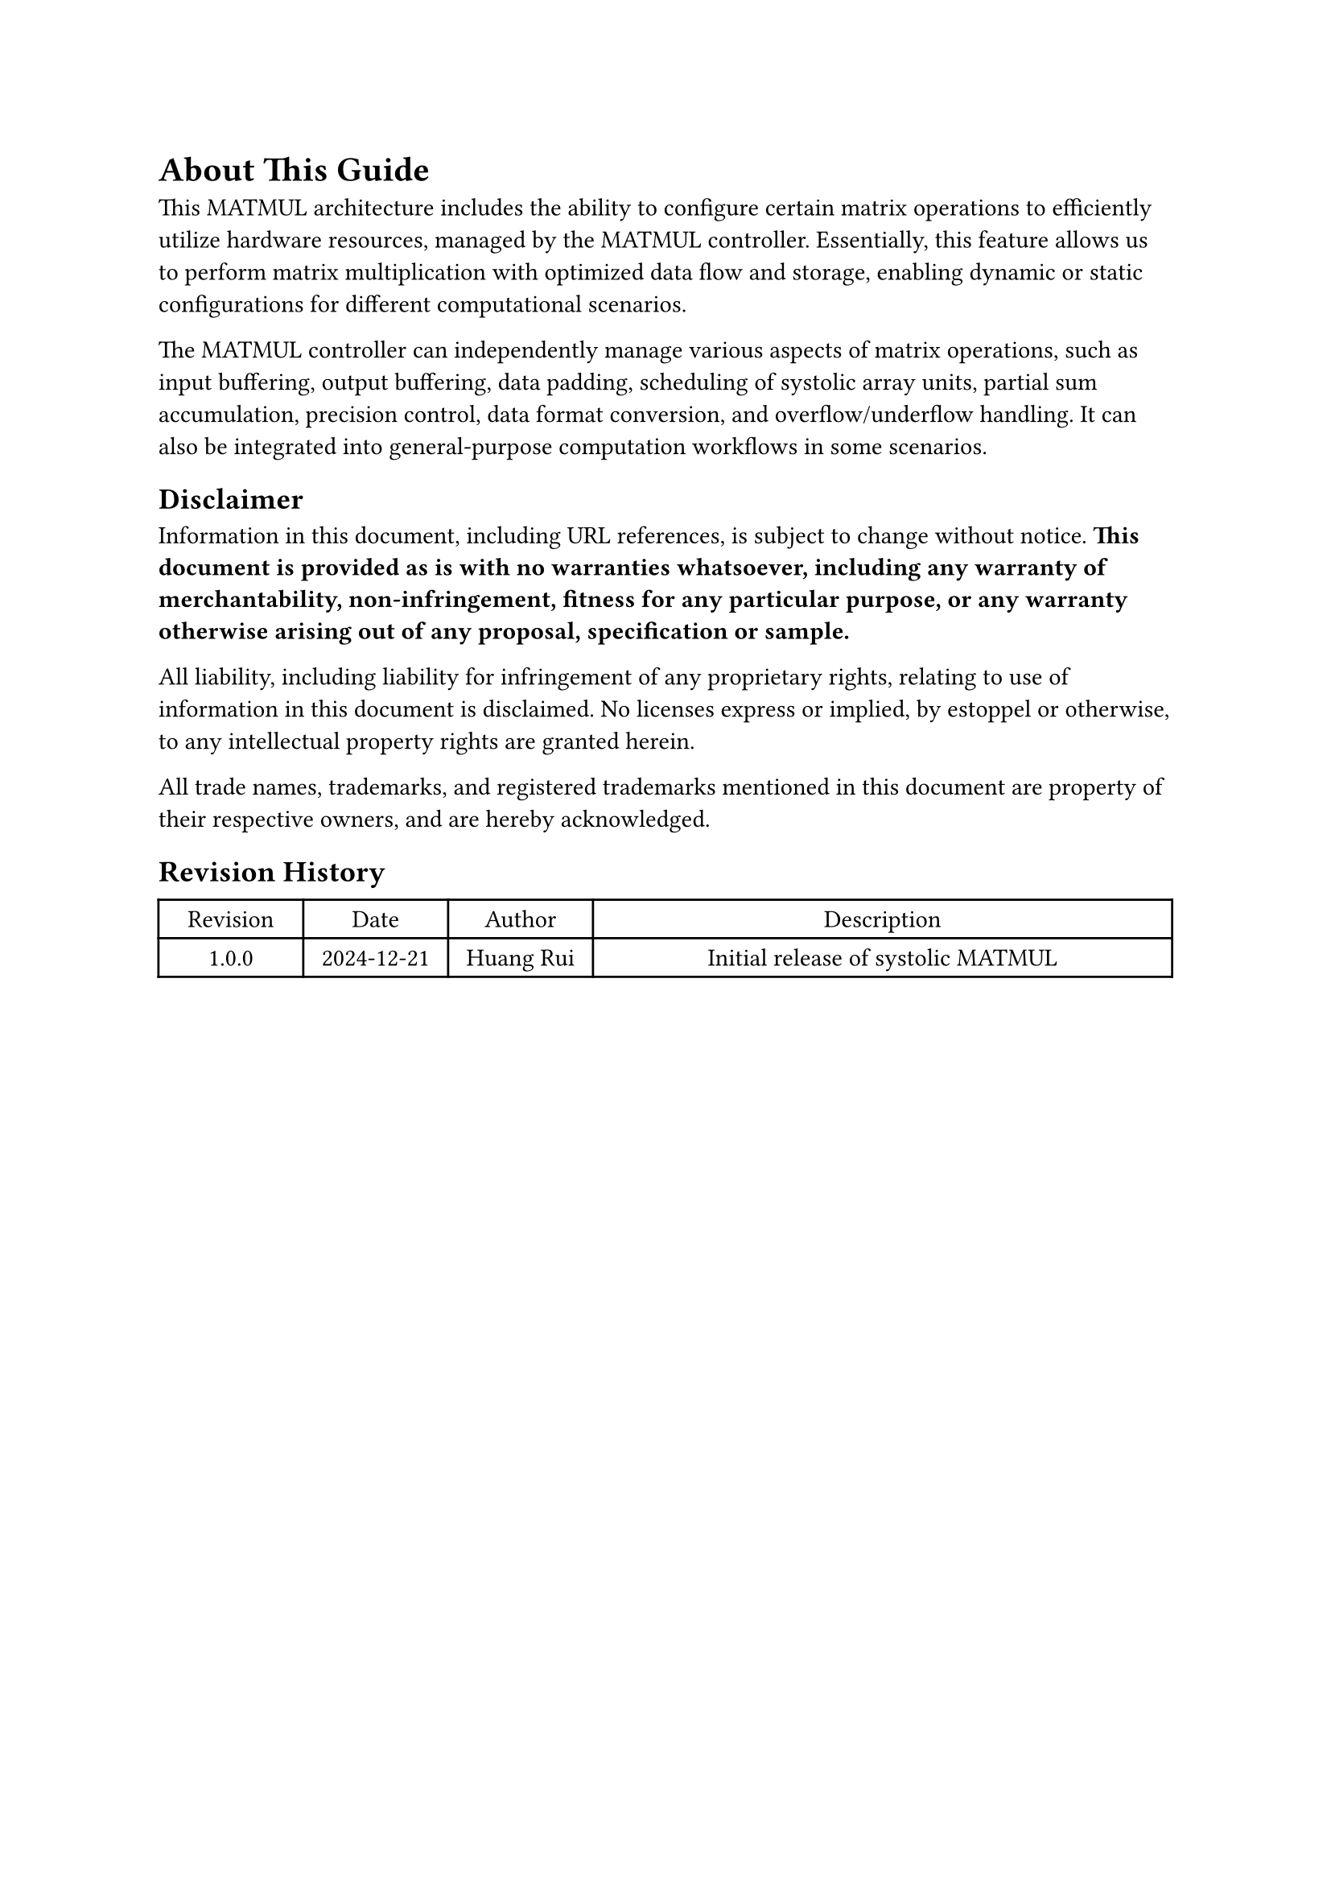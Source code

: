 = About This Guide
<about>
This MATMUL architecture includes the ability to configure certain matrix
operations to efficiently utilize hardware resources, managed by the MATMUL
controller. Essentially, this feature allows us to perform matrix multiplication
with optimized data flow and storage, enabling dynamic or static configurations
for different computational scenarios.

The MATMUL controller can independently manage various aspects of matrix
operations, such as input buffering, output buffering, data padding, scheduling
of systolic array units, partial sum accumulation, precision control, data
format conversion, and overflow/underflow handling. It can also be integrated
into general-purpose computation workflows in some scenarios.

== Disclaimer
<disclaimer>
Information in this document, including URL references, is subject to change
without notice. *This document is provided as is with no warranties whatsoever,
including any warranty of merchantability, non-infringement, fitness for any
particular purpose, or any warranty otherwise arising out of any proposal,
specification or sample.*

All liability, including liability for infringement of any proprietary rights,
relating to use of information in this document is disclaimed. No licenses
express or implied, by estoppel or otherwise, to any intellectual property
rights are granted herein.

All trade names, trademarks, and registered trademarks mentioned in this
document are property of their respective owners, and are hereby acknowledged.

== Revision History

#figure(
  align(center)[#table(
    columns: (0.25fr, 0.25fr,0.25fr, 1fr),
    align: (auto,auto,auto,auto,),
    table.header([Revision], [Date], [Author], [Description],),
    table.hline(),
    [1.0.0], [2024-12-21], [Huang Rui], [Initial release of systolic MATMUL],
  )]
  , kind: table
  )

#pagebreak()
